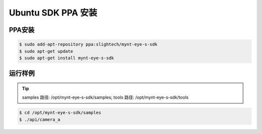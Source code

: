 .. _sdk_ppa_install_ubuntu:

Ubuntu SDK PPA 安装
=====================

.. only:: html

  +-----------------+
  | Ubuntu 16.04    |
  +=================+
  | |build_passing| |
  +-----------------+

  .. |build_passing| image:: https://img.shields.io/badge/build-passing-brightgreen.svg?style=flat

.. only:: latex

  +-----------------+
  | Ubuntu 16.04    |
  +=================+
  | ✓               |
  +-----------------+

PPA安装
---------

.. code-block:: bash

  $ sudo add-apt-repository ppa:slightech/mynt-eye-s-sdk
  $ sudo apt-get update
  $ sudo apt-get install mynt-eye-s-sdk

运行样例
----------

.. tip::

  samples 路径: /opt/mynt-eye-s-sdk/samples; tools 路径: /opt/mynt-eye-s-sdk/tools

.. code-block:: bash

  $ cd /opt/mynt-eye-s-sdk/samples
  $ ./api/camera_a